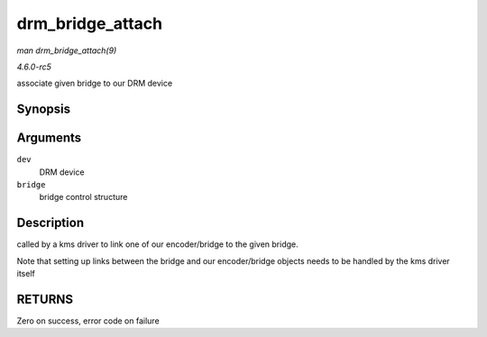 .. -*- coding: utf-8; mode: rst -*-

.. _API-drm-bridge-attach:

=================
drm_bridge_attach
=================

*man drm_bridge_attach(9)*

*4.6.0-rc5*

associate given bridge to our DRM device


Synopsis
========

.. c:function:: int drm_bridge_attach( struct drm_device * dev, struct drm_bridge * bridge )

Arguments
=========

``dev``
    DRM device

``bridge``
    bridge control structure


Description
===========

called by a kms driver to link one of our encoder/bridge to the given
bridge.

Note that setting up links between the bridge and our encoder/bridge
objects needs to be handled by the kms driver itself


RETURNS
=======

Zero on success, error code on failure


.. ------------------------------------------------------------------------------
.. This file was automatically converted from DocBook-XML with the dbxml
.. library (https://github.com/return42/sphkerneldoc). The origin XML comes
.. from the linux kernel, refer to:
..
.. * https://github.com/torvalds/linux/tree/master/Documentation/DocBook
.. ------------------------------------------------------------------------------
